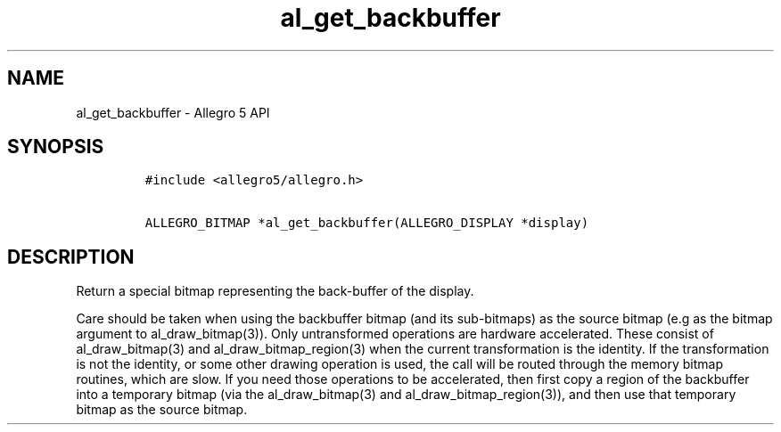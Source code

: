 .\" Automatically generated by Pandoc 2.11.4
.\"
.TH "al_get_backbuffer" "3" "" "Allegro reference manual" ""
.hy
.SH NAME
.PP
al_get_backbuffer - Allegro 5 API
.SH SYNOPSIS
.IP
.nf
\f[C]
#include <allegro5/allegro.h>

ALLEGRO_BITMAP *al_get_backbuffer(ALLEGRO_DISPLAY *display)
\f[R]
.fi
.SH DESCRIPTION
.PP
Return a special bitmap representing the back-buffer of the display.
.PP
Care should be taken when using the backbuffer bitmap (and its
sub-bitmaps) as the source bitmap (e.g as the bitmap argument to
al_draw_bitmap(3)).
Only untransformed operations are hardware accelerated.
These consist of al_draw_bitmap(3) and al_draw_bitmap_region(3) when the
current transformation is the identity.
If the transformation is not the identity, or some other drawing
operation is used, the call will be routed through the memory bitmap
routines, which are slow.
If you need those operations to be accelerated, then first copy a region
of the backbuffer into a temporary bitmap (via the al_draw_bitmap(3) and
al_draw_bitmap_region(3)), and then use that temporary bitmap as the
source bitmap.

